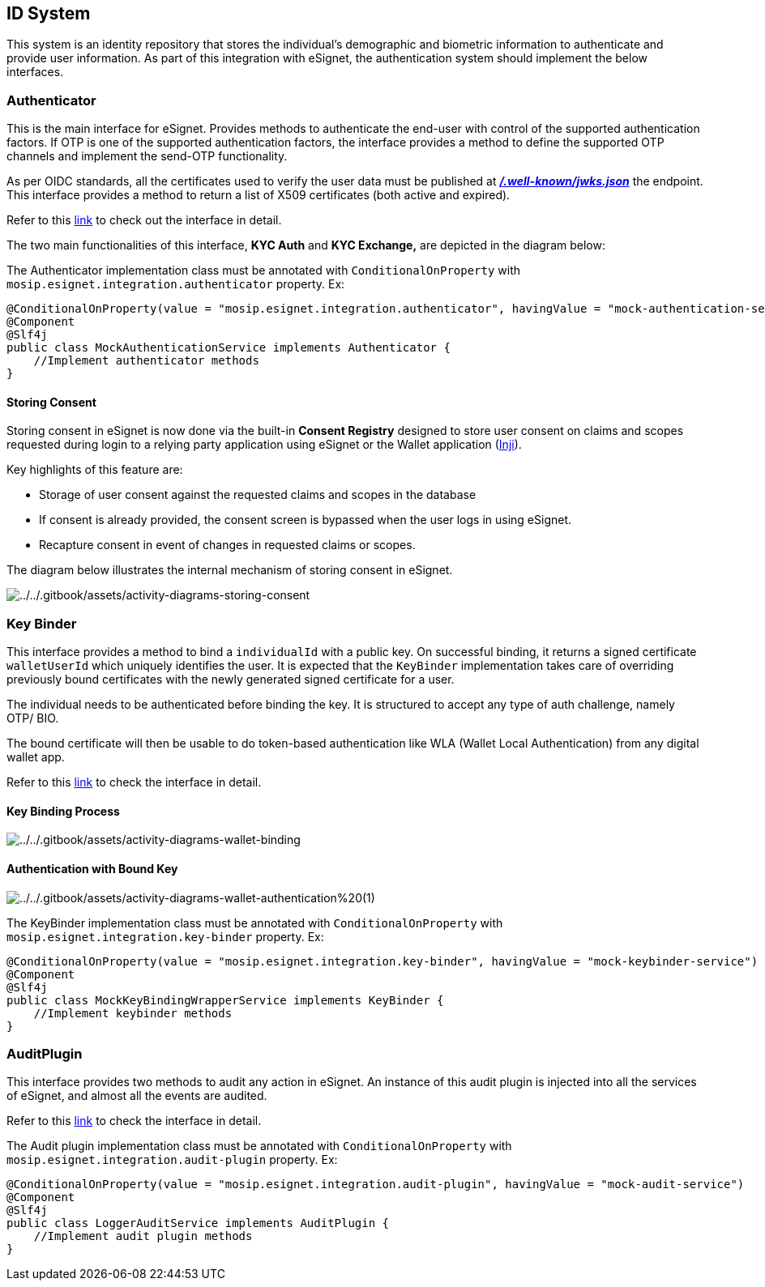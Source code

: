 == ID System

This system is an identity repository that stores the individual’s
demographic and biometric information to authenticate and provide user
information. As part of this integration with eSignet, the
authentication system should implement the below interfaces.

=== Authenticator

This is the main interface for eSignet. Provides methods to authenticate
the end-user with control of the supported authentication factors. If
OTP is one of the supported authentication factors, the interface
provides a method to define the supported OTP channels and implement the
send-OTP functionality.

As per OIDC standards, all the certificates used to verify the user data
must be published at
link:../../build-and-deploy/configuration/.well-known/jwks.json.md[*_/.well-known/jwks.json_*]
the endpoint. This interface provides a method to return a list of X509
certificates (both active and expired).

Refer to this
https://github.com/mosip/esignet/blob/1.0.0/esignet-integration-api/src/main/java/io/mosip/esignet/api/spi/Authenticator.java#L22-L69[link]
to check out the interface in detail.

The two main functionalities of this interface, *KYC Auth* and *KYC
Exchange,* are depicted in the diagram below:

The Authenticator implementation class must be annotated with
`ConditionalOnProperty` with `mosip.esignet.integration.authenticator`
property. Ex:

[source,java]
----
@ConditionalOnProperty(value = "mosip.esignet.integration.authenticator", havingValue = "mock-authentication-service")
@Component
@Slf4j
public class MockAuthenticationService implements Authenticator {
    //Implement authenticator methods
}
----

==== Storing Consent

Storing consent in eSignet is now done via the built-in *Consent
Registry* designed to store user consent on claims and scopes requested
during login to a relying party application using eSignet or the Wallet
application (https://docs.mosip.io/inji/[Inji]).

Key highlights of this feature are:

* Storage of user consent against the requested claims and scopes in the
database
* If consent is already provided, the consent screen is bypassed when
the user logs in using eSignet.
* Recapture consent in event of changes in requested claims or scopes.

The diagram below illustrates the internal mechanism of storing consent
in eSignet.

image:../../.gitbook/assets/activity-diagrams-storing-consent.png[../../.gitbook/assets/activity-diagrams-storing-consent]

=== Key Binder

This interface provides a method to bind a `individualId` with a public
key. On successful binding, it returns a signed certificate
`walletUserId` which uniquely identifies the user. It is expected that
the `KeyBinder` implementation takes care of overriding previously bound
certificates with the newly generated signed certificate for a user.

The individual needs to be authenticated before binding the key. It is
structured to accept any type of auth challenge, namely OTP/ BIO.

The bound certificate will then be usable to do token-based
authentication like WLA (Wallet Local Authentication) from any digital
wallet app.

Refer to this
https://github.com/mosip/esignet/blob/1.0.0/esignet-integration-api/src/main/java/io/mosip/esignet/api/spi/KeyBinder.java#L17-L45[link]
to check the interface in detail.

==== Key Binding Process

image:../../.gitbook/assets/activity-diagrams-wallet-binding.png[../../.gitbook/assets/activity-diagrams-wallet-binding]

==== Authentication with Bound Key

image:../../.gitbook/assets/activity-diagrams-wallet-authentication%20(1).png[../../.gitbook/assets/activity-diagrams-wallet-authentication%20(1)]

The KeyBinder implementation class must be annotated with
`ConditionalOnProperty` with `mosip.esignet.integration.key-binder`
property. Ex:

[source,java]
----
@ConditionalOnProperty(value = "mosip.esignet.integration.key-binder", havingValue = "mock-keybinder-service")
@Component
@Slf4j
public class MockKeyBindingWrapperService implements KeyBinder {
    //Implement keybinder methods
}
----

=== AuditPlugin

This interface provides two methods to audit any action in eSignet. An
instance of this audit plugin is injected into all the services of
eSignet, and almost all the events are audited.

Refer to this
https://github.com/mosip/esignet/blob/1.0.0/esignet-integration-api/src/main/java/io/mosip/esignet/api/spi/AuditPlugin.java#L12-L34[link]
to check the interface in detail.

The Audit plugin implementation class must be annotated with
`ConditionalOnProperty` with `mosip.esignet.integration.audit-plugin`
property. Ex:

[source,java]
----
@ConditionalOnProperty(value = "mosip.esignet.integration.audit-plugin", havingValue = "mock-audit-service")
@Component
@Slf4j
public class LoggerAuditService implements AuditPlugin {
    //Implement audit plugin methods
}
----
